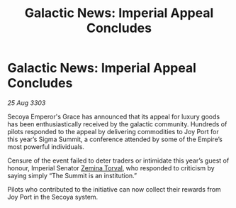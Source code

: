:PROPERTIES:
:ID:       fe42c674-fb11-4691-b53c-6fee37a2c4ac
:END:
#+title: Galactic News: Imperial Appeal Concludes
#+filetags: :Empire:3303:galnet:

* Galactic News: Imperial Appeal Concludes

/25 Aug 3303/

Secoya Emperor's Grace has announced that its appeal for luxury goods has been enthusiastically received by the galactic community. Hundreds of pilots responded to the appeal by delivering commodities to Joy Port for this year’s Sigma Summit, a conference attended by some of the Empire’s most powerful individuals. 

Censure of the event failed to deter traders or intimidate this year’s guest of honour, Imperial Senator [[id:d8e3667c-3ba1-43aa-bc90-dac719c6d5e7][Zemina Torval]], who responded to criticism by saying simply “The Summit is an institution.” 

Pilots who contributed to the initiative can now collect their rewards from Joy Port in the Secoya system.

